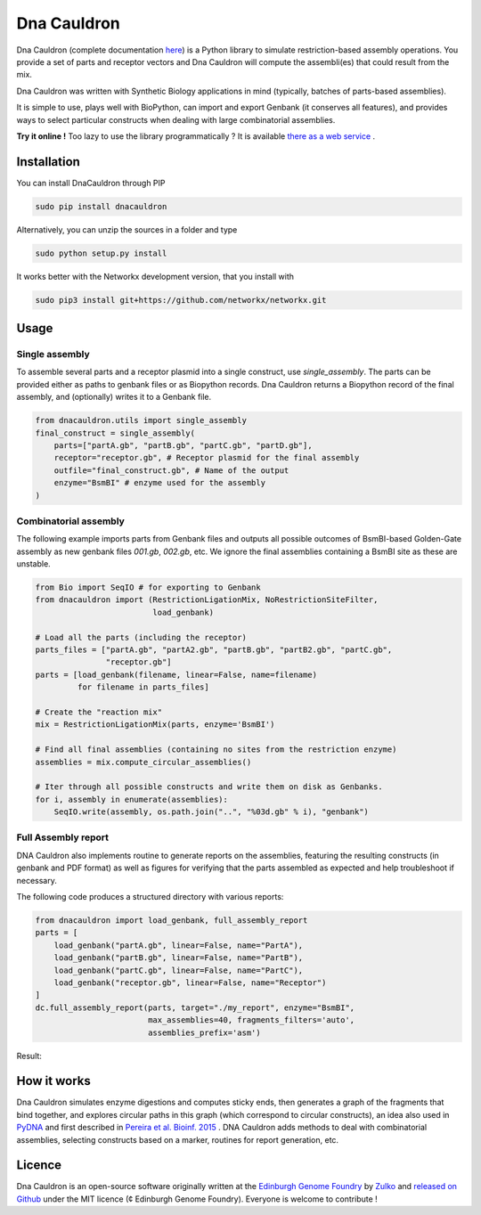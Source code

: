Dna Cauldron
=============

.. image:: https://raw.githubusercontent.com/Edinburgh-Genome-Foundry/DnaCauldron/master/docs/_static/images/title.png
   :alt: [logo]
   :align: center
   :width: 500px

.. image:: https://travis-ci.org/Edinburgh-Genome-Foundry/DnaCauldron.svg?branch=master
  :target: https://travis-ci.org/Edinburgh-Genome-Foundry/DnaCauldron
  :alt: Travis CI build status

Dna Cauldron (complete documentation `here <https://edinburgh-genome-foundry.github.io/DnaCauldron/>`_)
is a Python library to simulate restriction-based assembly operations.
You provide a set of parts and receptor vectors and Dna Cauldron will compute the
assembli(es) that could result from the mix.

Dna Cauldron was written with Synthetic Biology applications in mind (typically,
batches of parts-based assemblies).

It is simple to use, plays well with BioPython, can import and export Genbank
(it conserves all features), and provides ways to select particular
constructs when dealing with large combinatorial assemblies.

**Try it online !** Too lazy to use the library programmatically ?
It is available
`there as a web service <http://cuba.genomefoundry.org/#/simulate_gg_assemblies>`_
.

Installation
-------------

You can install DnaCauldron through PIP


.. code:: shell

    sudo pip install dnacauldron

Alternatively, you can unzip the sources in a folder and type


.. code:: shell

    sudo python setup.py install

It works better with the Networkx development version, that you install with

.. code:: shell

    sudo pip3 install git+https://github.com/networkx/networkx.git

Usage
------

Single assembly
~~~~~~~~~~~~~~~

To assemble several parts and a receptor plasmid into a single construct,
use `single_assembly`. The parts can be provided either as paths to genbank
files or as Biopython records. Dna Cauldron returns a Biopython record of the
final assembly, and (optionally) writes it to a Genbank file.

.. code:: python

    from dnacauldron.utils import single_assembly
    final_construct = single_assembly(
        parts=["partA.gb", "partB.gb", "partC.gb", "partD.gb"],
        receptor="receptor.gb", # Receptor plasmid for the final assembly
        outfile="final_construct.gb", # Name of the output
        enzyme="BsmBI" # enzyme used for the assembly
    )

Combinatorial assembly
~~~~~~~~~~~~~~~~~~~~~~

The following example imports parts from Genbank files and outputs all
possible outcomes of BsmBI-based Golden-Gate assembly as new genbank files
`001.gb`, `002.gb`, etc. We ignore the final assemblies containing a BsmBI site
as these are unstable.

.. code:: python

    from Bio import SeqIO # for exporting to Genbank
    from dnacauldron import (RestrictionLigationMix, NoRestrictionSiteFilter,
                             load_genbank)

    # Load all the parts (including the receptor)
    parts_files = ["partA.gb", "partA2.gb", "partB.gb", "partB2.gb", "partC.gb",
                   "receptor.gb"]
    parts = [load_genbank(filename, linear=False, name=filename)
             for filename in parts_files]

    # Create the "reaction mix"
    mix = RestrictionLigationMix(parts, enzyme='BsmBI')

    # Find all final assemblies (containing no sites from the restriction enzyme)
    assemblies = mix.compute_circular_assemblies()

    # Iter through all possible constructs and write them on disk as Genbanks.
    for i, assembly in enumerate(assemblies):
        SeqIO.write(assembly, os.path.join("..", "%03d.gb" % i), "genbank")


Full Assembly report
~~~~~~~~~~~~~~~~~~~~

DNA Cauldron also implements routine to generate reports on the assemblies,
featuring the resulting constructs (in genbank and PDF format) as well as
figures for verifying that the parts assembled as expected and help troubleshoot
if necessary.

The following code produces a structured directory with various reports:

.. code:: python

    from dnacauldron import load_genbank, full_assembly_report
    parts = [
        load_genbank("partA.gb", linear=False, name="PartA"),
        load_genbank("partB.gb", linear=False, name="PartB"),
        load_genbank("partC.gb", linear=False, name="PartC"),
        load_genbank("receptor.gb", linear=False, name="Receptor")
    ]
    dc.full_assembly_report(parts, target="./my_report", enzyme="BsmBI",
                            max_assemblies=40, fragments_filters='auto',
                            assemblies_prefix='asm')

Result:

.. image:: https://raw.githubusercontent.com/Edinburgh-Genome-Foundry/DnaCauldron/master/docs/_static/images/report_screenshot.jpg
   :alt: [logo]
   :align: center
   :width: 600px


How it works
------------

Dna Cauldron simulates enzyme digestions and computes sticky ends, then generates
a graph of the fragments that bind together, and explores circular paths in this graph
(which correspond to circular constructs), an idea also used in
`PyDNA <https://github.com/BjornFJohansson/pydna>`_ and first
described in `Pereira et al. Bioinf. 2015 <http://bmcbioinformatics.biomedcentral.com/articles/10.1186/s12859-015-0544-x>`_ .
DNA Cauldron adds methods to deal with combinatorial assemblies,
selecting constructs based on a marker, routines for report generation, etc.


Licence
--------

Dna Cauldron is an open-source software originally written at the `Edinburgh Genome Foundry
<http://www.genomefoundry.io>`_ by `Zulko <https://github.com/Zulko>`_
and `released on Github <https://github.com/Edinburgh-Genome-Foundry/DnaCauldron>`_ under the MIT licence (¢ Edinburgh Genome Foundry).
Everyone is welcome to contribute !
